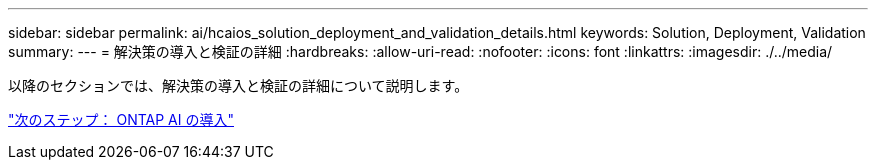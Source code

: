 ---
sidebar: sidebar 
permalink: ai/hcaios_solution_deployment_and_validation_details.html 
keywords: Solution, Deployment, Validation 
summary:  
---
= 解決策の導入と検証の詳細
:hardbreaks:
:allow-uri-read: 
:nofooter: 
:icons: font
:linkattrs: 
:imagesdir: ./../media/


[role="lead"]
以降のセクションでは、解決策の導入と検証の詳細について説明します。

link:hcaios_ontap_ai_deployment.html["次のステップ： ONTAP AI の導入"]
